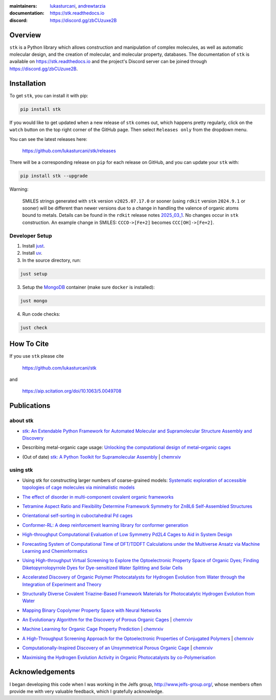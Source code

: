 :maintainers:
  `lukasturcani <https://github.com/lukasturcani/>`_,
  `andrewtarzia <https://github.com/andrewtarzia/>`_
:documentation: https://stk.readthedocs.io
:discord: https://discord.gg/zbCUzuxe2B

.. figure:: docs/source/_static/stk.png

.. image:: https://github.com/lukasturcani/stk/actions/workflows/tests.yml/badge.svg?branch=master
  :target: https://github.com/lukasturcani/stk/actions?query=branch%3Amaster

.. image:: https://readthedocs.org/projects/stk/badge/?version=latest
  :target: https://stk.readthedocs.io

Overview
========

``stk`` is a Python library which allows construction and
manipulation of complex molecules, as well as automatic
molecular design, and the creation of molecular, and molecular
property, databases. The documentation of ``stk`` is available on
https://stk.readthedocs.io and the project's Discord server can be
joined through https://discord.gg/zbCUzuxe2B.

Installation
============

To get ``stk``, you can install it with pip:

.. code-block:: bash

  pip install stk

If you would like to get updated when a new release of ``stk`` comes
out, which happens pretty regularly, click on the ``watch`` button on
the top right corner of the GitHub page. Then select ``Releases only``
from the dropdown menu.

You can see the latest releases here:

  https://github.com/lukasturcani/stk/releases

There will be a corresponding release on ``pip`` for each release
on GitHub, and you can update your ``stk`` with:

.. code-block:: bash

  pip install stk --upgrade

Warning:

  SMILES strings generated with ``stk`` version ``v2025.07.17.0`` or sooner
  (using ``rdkit`` version ``2024.9.1`` or sooner) will be different than newer
  versions due to a change in handling the valence of organic atoms bound to
  metals. Details can be found in the ``rdkit`` release notes `2025_03_1`_.
  No changes occur in ``stk`` construction. An example change in SMILES:
  ``CCCO->[Fe+2]`` becomes ``CCC[OH]->[Fe+2]``.

.. _`2025_03_1`: https://github.com/rdkit/rdkit/releases/tag/Release_2025_03_1

Developer Setup
---------------

1. Install `just`_.
2. Install `uv`_.
3. In the source directory, run:

.. code-block:: bash

  just setup

3. Setup the `MongoDB`_ container (make sure ``docker`` is installed):

.. code-block:: bash

  just mongo

4. Run code checks:

.. code-block:: bash

  just check


.. _`just`: https://github.com/casey/just
.. _`uv`: https://docs.astral.sh
.. _`MongoDB`: https://www.mongodb.com/docs/manual/tutorial/install-mongodb-on-ubuntu/

How To Cite
===========

If you use ``stk`` please cite

  https://github.com/lukasturcani/stk

and

  https://aip.scitation.org/doi/10.1063/5.0049708


Publications
============

about stk
---------

* `stk: An Extendable Python Framework for Automated Molecular and
  Supramolecular Structure Assembly and Discovery`__

__ https://aip.scitation.org/doi/10.1063/5.0049708

* Describing metal-organic cage usage: `Unlocking the computational design of metal–organic cages`__

__ https://pubs.rsc.org/en/content/articlelanding/2022/CC/D2CC00532H

* (Out of date) `stk: A Python Toolkit for Supramolecular Assembly`__
  | chemrxiv__

__ https://onlinelibrary.wiley.com/doi/abs/10.1002/jcc.25377
__ https://chemrxiv.org/articles/STK_A_Python_Toolkit_for_Supramolecular_Assembly/6127826

using stk
---------

* Using stk for constructing larger numbers of coarse-grained models: `Systematic exploration of accessible topologies of cage molecules via minimalistic models`__

__ https://pubs.rsc.org/en/content/articlelanding/2023/sc/d3sc03991a

* `The effect of disorder in multi-component covalent organic frameworks`__

__ https://pubs.rsc.org/en/content/articlehtml/2023/cc/d3cc01111a

* `Tetramine Aspect Ratio and Flexibility Determine Framework Symmetry for Zn8L6 Self-Assembled Structures`__

__ https://onlinelibrary.wiley.com/doi/10.1002/anie.202217987

* `Orientational self-sorting in cuboctahedral Pd cages`__

__ https://pubs.rsc.org/en/content/articlehtml/2022/sc/d2sc03856k

* `Conformer-RL: A deep reinforcement learning library for conformer
  generation`__

__ https://onlinelibrary.wiley.com/doi/full/10.1002/jcc.26984

* `High-throughput Computational Evaluation of Low Symmetry Pd2L4
  Cages to Aid in System Design`__

__ https://onlinelibrary.wiley.com/doi/10.1002/anie.202106721

* `Forecasting System of Computational Time of DFT/TDDFT Calculations
  under the Multiverse Ansatz via Machine Learning and
  Cheminformatics`__

__ https://pubs.acs.org/doi/full/10.1021/acsomega.0c04981

* `Using High-throughput Virtual Screening to Explore the
  Optoelectronic Property Space of Organic Dyes; Finding
  Diketopyrrolopyrrole Dyes for Dye-sensitized Water Splitting and
  Solar Cells`__

__ https://pubs.rsc.org/en/content/articlelanding/2021/SE/D0SE00985G#!divAbstract

* `Accelerated Discovery of Organic Polymer Photocatalysts for Hydrogen
  Evolution from Water through the Integration of Experiment and
  Theory`__

__ https://pubs.acs.org/doi/abs/10.1021/jacs.9b03591

* `Structurally Diverse Covalent Triazine-Based Framework Materials for
  Photocatalytic Hydrogen Evolution from Water`__

__ https://pubs.acs.org/doi/full/10.1021/acs.chemmater.9b02825

* `Mapping Binary Copolymer Property Space with Neural Networks`__

__ https://pubs.rsc.org/ko/content/articlehtml/2019/sc/c8sc05710a

* `An Evolutionary Algorithm for the Discovery of Porous Organic
  Cages`__ | chemrxiv__

__ https://pubs.rsc.org/en/content/articlelanding/2018/sc/c8sc03560a#!divAbstract
__ https://chemrxiv.org/articles/An_Evolutionary_Algorithm_for_the_Discovery_of_Porous_Organic_Cages/6954557

* `Machine Learning for Organic Cage Property Prediction`__
  | chemrxiv__

__ https://pubs.acs.org/doi/10.1021/acs.chemmater.8b03572
__ https://chemrxiv.org/articles/Machine_Learning_for_Organic_Cage_Property_Prediction/6995018

* `A High-Throughput Screening Approach for the Optoelectronic
  Properties of Conjugated Polymers`__ | chemrxiv__

__ https://pubs.acs.org/doi/abs/10.1021/acs.jcim.8b00256
__ https://chemrxiv.org/articles/A_High-Throughput_Screening_Approach_for_the_Optoelectronic_Properties_of_Conjugated_Polymers/6181841

* `Computationally-Inspired Discovery of an Unsymmetrical Porous
  Organic Cage`__ | chemrxiv__

__ https://pubs.rsc.org/en/content/articlelanding/2018/nr/c8nr06868b#!divAbstract
__ https://chemrxiv.org/articles/Computationally-Inspired_Discovery_of_an_Unsymmetrical_Porous_Organic_Cage/6863684

* `Maximising the Hydrogen Evolution Activity in Organic Photocatalysts
  by co-Polymerisation`__

__ https://pubs.rsc.org/en/Content/ArticleLanding/TA/2018/C8TA04186E#!divAbstract


Acknowledgements
================

I began developing this code when I was working in the Jelfs group,
http://www.jelfs-group.org/, whose members often provide me with
very valuable feedback, which I gratefully acknowledge.
